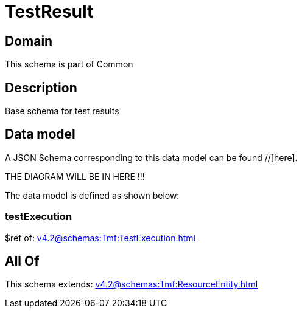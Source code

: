= TestResult

[#domain]
== Domain

This schema is part of Common

[#description]
== Description
Base schema for test results


[#data_model]
== Data model

A JSON Schema corresponding to this data model can be found //[here].

THE DIAGRAM WILL BE IN HERE !!!


The data model is defined as shown below:


=== testExecution
$ref of: xref:v4.2@schemas:Tmf:TestExecution.adoc[]


[#all_of]
== All Of

This schema extends: xref:v4.2@schemas:Tmf:ResourceEntity.adoc[]
